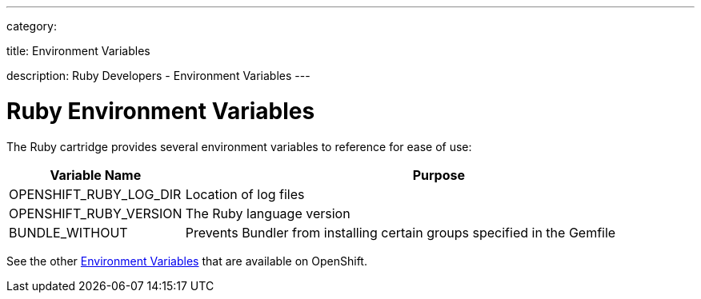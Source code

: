 ---

category:


title: Environment Variables

description: Ruby Developers - Environment Variables
---


[float]
= Ruby Environment Variables

The Ruby cartridge provides several environment variables to reference for ease of use:

[cols="1,3",options="header"]
|===
|Variable Name |Purpose

|OPENSHIFT_RUBY_LOG_DIR
|Location of log files

|OPENSHIFT_RUBY_VERSION
|The Ruby language version

|BUNDLE_WITHOUT
|Prevents Bundler from installing certain groups specified in the Gemfile
|===

See the other link:/managing-your-applications/environment-variables.html[Environment Variables] that are available on OpenShift.
